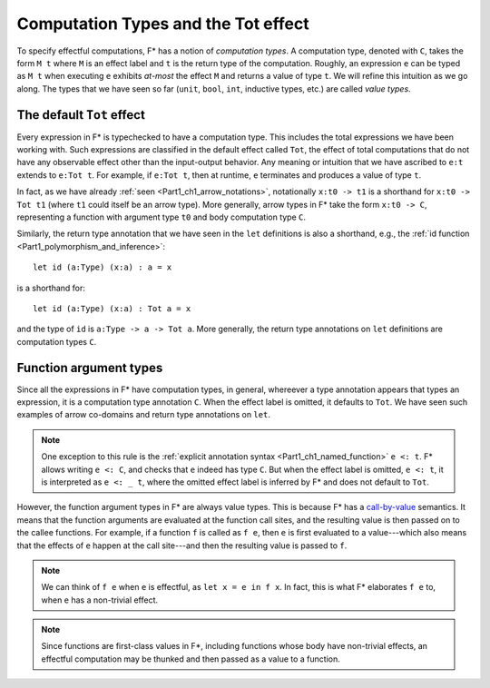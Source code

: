 .. _Part4_Computation_Types_And_Tot:

Computation Types and the Tot effect
=====================================

To specify effectful computations, F* has a notion of *computation
types*. A computation type, denoted with ``C``, takes the form ``M t``
where ``M`` is an effect label and ``t`` is the return type of the
computation. Roughly, an expression ``e`` can be typed as ``M t`` when
executing ``e`` exhibits *at-most* the effect ``M`` and returns a
value of type ``t``. We will refine this intuition as we go along. The
types that we have seen so far (``unit``, ``bool``, ``int``, inductive
types, etc.) are called *value types*.


The default ``Tot`` effect
^^^^^^^^^^^^^^^^^^^^^^^^^^^^^^

Every expression in F* is typechecked to have a computation type. This
includes the total expressions we have been working with. Such
expressions are classified in the default effect called ``Tot``, the
effect of total computations that do not have any observable effect
other than the input-output behavior. Any meaning or intuition that we
have ascribed to ``e:t`` extends to ``e:Tot t``. For example,
if ``e:Tot t``, then at runtime, ``e`` terminates and produces a value
of type ``t``.

In fact, as we have already :ref:`seen <Part1_ch1_arrow_notations>`,
notationally ``x:t0 -> t1`` is a shorthand for ``x:t0 -> Tot t1``
(where ``t1`` could itself be an arrow type). More generally,
arrow types in F* take the form ``x:t0 -> C``, representing a function
with argument type ``t0`` and body computation type ``C``.

Similarly, the return type annotation that we have seen in the ``let``
definitions is also a shorthand, e.g., the :ref:`id function
<Part1_polymorphism_and_inference>`::

  let id (a:Type) (x:a) : a = x

is a shorthand for::

  let id (a:Type) (x:a) : Tot a = x

and the type of ``id`` is ``a:Type -> a -> Tot a``. More generally,
the return type annotations on ``let`` definitions are computation
types ``C``.


Function argument types
^^^^^^^^^^^^^^^^^^^^^^^^

Since all the expressions in F* have computation types, in general,
whereever a type annotation appears that types an expression, it is a
computation type annotation ``C``. When the effect label is omitted,
it defaults to ``Tot``. We have seen such examples of arrow co-domains
and return type annotations on ``let``.

.. note::

   One exception to this rule is the :ref:`explicit annotation syntax
   <Part1_ch1_named_function>` ``e <: t``. F* allows writing ``e <:
   C``, and checks that ``e`` indeed has type ``C``. But when the
   effect label is omitted, ``e <: t``, it is interpreted as ``e <: _
   t``, where the omitted effect label is inferred by F* and does not
   default to ``Tot``.


However, the function argument types in F* are always value
types. This is because F* has a `call-by-value
<https://en.wikipedia.org/wiki/Evaluation_strategy/>`_ semantics. It
means that the function arguments are evaluated at the function call
sites, and the resulting value is then passed on to the callee
functions. For example, if a function ``f`` is called as ``f e``,
then ``e`` is first evaluated to a value---which also means that the
effects of ``e`` happen at the call site---and then the
resulting value is passed to ``f``.

.. note::

   We can think of ``f e`` when ``e`` is effectful, as ``let x = e in
   f x``. In fact, this is what F* elaborates ``f e`` to, when ``e``
   has a non-trivial effect.

.. note::

   Since functions are first-class values in F*, including functions
   whose body have non-trivial effects, an effectful computation may
   be thunked and then passed as a value to a function.
